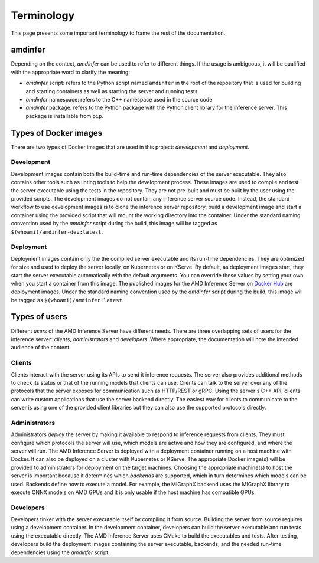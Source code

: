..
    Copyright 2023 Advanced Micro Devices, Inc.

    Licensed under the Apache License, Version 2.0 (the "License");
    you may not use this file except in compliance with the License.
    You may obtain a copy of the License at

        http://www.apache.org/licenses/LICENSE-2.0

    Unless required by applicable law or agreed to in writing, software
    distributed under the License is distributed on an "AS IS" BASIS,
    WITHOUT WARRANTIES OR CONDITIONS OF ANY KIND, either express or implied.
    See the License for the specific language governing permissions and
    limitations under the License.

Terminology
===========

This page presents some important terminology to frame the rest of the documentation.

amdinfer
--------

Depending on the context, *amdinfer* can be used to refer to different things.
If the usage is ambiguous, it will be qualified with the appropriate word to clarify the meaning:

* *amdinfer* script: refers to the Python script named ``amdinfer`` in the root of the repository that is used for building and starting containers as well as starting the server and running tests.
* *amdinfer* namespace: refers to the C++ namespace used in the source code
* *amdinfer* package: refers to the Python package with the Python client library for the inference server. This package is installable from ``pip``.

Types of Docker images
----------------------

There are two types of Docker images that are used in this project: *development* and *deployment*.

.. _terminology~Development:

Development
^^^^^^^^^^^

Development images contain both the build-time and run-time dependencies of the server executable.
They also contains other tools such as linting tools to help the development process.
These images are used to compile and test the server executable using the tests in the repository.
They are not pre-built and must be built by the user using the provided scripts.
The development images do not contain any inference server source code.
Instead, the standard workflow to use development images is to clone the inference server repository, build a development image and start a container using the provided script that will mount the working directory into the container.
Under the standard naming convention used by the *amdinfer* script during the build, this image will be tagged as ``$(whoami)/amdinfer-dev:latest``.

.. _terminology~Deployment:

Deployment
^^^^^^^^^^

Deployment images contain only the the compiled server executable and its run-time dependencies.
They are optimized for size and used to deploy the server locally, on Kubernetes or on KServe.
By default, as deployment images start, they start the server executable automatically with the default arguments.
You can override these values by setting your own when you start a container from this image.
The published images for the AMD Inference Server on `Docker Hub <LinkInferenceServerDockerHub>`_ are deployment images.
Under the standard naming convention used by the *amdinfer* script during the build, this image will be tagged as ``$(whoami)/amdinfer:latest``.

Types of users
--------------

Different *users* of the AMD Inference Server have different needs.
There are three overlapping sets of users for the inference server: *clients*, *administrators* and *developers*.
Where appropriate, the documentation will note the intended audience of the content.

Clients
^^^^^^^

Clients interact with the server using its APIs to send it inference requests.
The server also provides additional methods to check its status or that of the running models that clients can use.
Clients can talk to the server over any of the protocols that the server exposes for communication such as HTTP/REST or gRPC.
Using the server's C++ API, clients can write custom applications that use the server backend directly.
The easiest way for clients to communicate to the server is using one of the provided client libraries but they can also use the supported protocols directly.

Administrators
^^^^^^^^^^^^^^

Administrators *deploy* the server by making it available to respond to inference requests from clients.
They must configure which protocols the server will use, which models are active and how they are configured, and where the server will run.
The AMD Inference Server is deployed with a deployment container running on a host machine with Docker.
It can also be deployed on a cluster with Kubernetes or KServe.
The appropriate Docker image(s) will be provided to administrators for deployment on the target machines.
Choosing the appropriate machine(s) to host the server is important because it determines which *backends* are supported, which in turn determines which models can be used.
Backends define how to execute a model.
For example, the MIGraphX backend uses the MIGraphX library to execute ONNX models on AMD GPUs and it is only usable if the host machine has compatible GPUs.

Developers
^^^^^^^^^^

Developers tinker with the server executable itself by compiling it from source.
Building the server from source requires using a development container.
In the development container, developers can build the server executable and run tests using the executable directly.
The AMD Inference Server uses CMake to build the executables and tests.
After testing, developers build the deployment images containing the server executable, backends, and the needed run-time dependencies using the *amdinfer* script.
